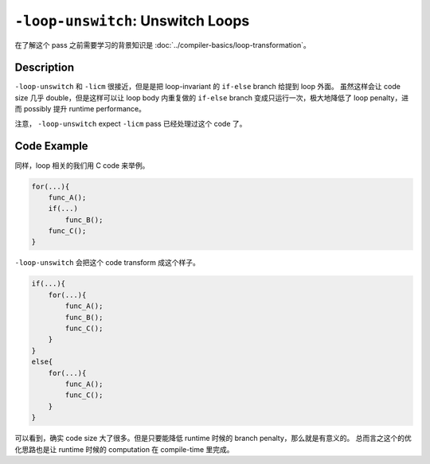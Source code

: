 ``-loop-unswitch``: Unswitch Loops
=====

在了解这个 pass 之前需要学习的背景知识是 :doc:`../compiler-basics/loop-transformation`。

Description
--------

``-loop-unswitch`` 和 ``-licm`` 很接近，但是是把 loop-invariant 的 ``if-else`` branch 给提到 loop 外面。
虽然这样会让 code size 几乎 double，但是这样可以让 loop body 内重复做的 ``if-else`` branch 变成只运行一次，极大地降低了 loop penalty，进而 possibly 提升 runtime performance。

注意， ``-loop-unswitch`` expect ``-licm`` pass 已经处理过这个 code 了。

Code Example
--------

同样，loop 相关的我们用 C code 来举例。

.. code-block:: C

    for(...){
        func_A();
        if(...)
            func_B();
        func_C();
    }

``-loop-unswitch`` 会把这个 code transform 成这个样子。

.. code-block:: C

    if(...){
        for(...){
            func_A();
            func_B();
            func_C();
        }
    }
    else{
        for(...){
            func_A();
            func_C();
        }
    }

可以看到，确实 code size 大了很多。但是只要能降低 runtime 时候的 branch penalty，那么就是有意义的。
总而言之这个的优化思路也是让 runtime 时候的 computation 在 compile-time 里完成。
